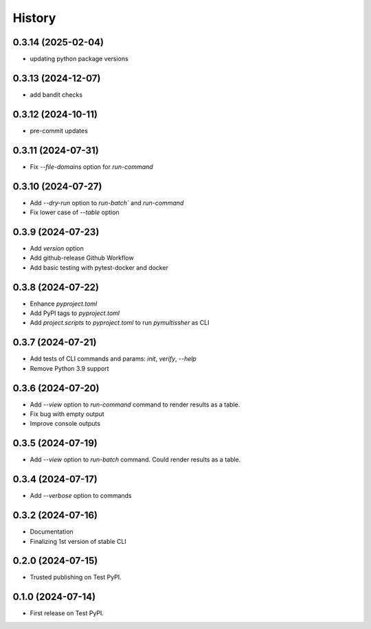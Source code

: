 =======
History
=======

0.3.14 (2025-02-04)
------------------

* updating python package versions

0.3.13 (2024-12-07)
------------------

* add bandit checks

0.3.12 (2024-10-11)
------------------

* pre-commit updates

0.3.11 (2024-07-31)
------------------

* Fix `--file-domains` option for `run-command`

0.3.10 (2024-07-27)
------------------

* Add `--dry-run` option to `run-batch`` and `run-command`
* Fix lower case of `--table` option

0.3.9 (2024-07-23)
------------------

* Add `version` option
* Add github-release Github Workflow
* Add basic testing with pytest-docker and docker

0.3.8 (2024-07-22)
------------------

* Enhance `pyproject.toml`
* Add PyPI tags to `pyproject.toml`
* Add `project.scripts` to `pyproject.toml` to run `pymultissher` as CLI

0.3.7 (2024-07-21)
------------------

* Add tests of CLI commands and params: `init`, `verify`, `--help`
* Remove Python 3.9 support

0.3.6 (2024-07-20)
------------------

* Add `--view` option to `run-command` command to render results as a table.
* Fix bug with empty output
* Improve console outputs

0.3.5 (2024-07-19)
------------------

* Add `--view` option to `run-batch` command. Could render results as a table.

0.3.4 (2024-07-17)
------------------

* Add `--verbose` option to commands

0.3.2 (2024-07-16)
------------------

* Documentation
* Finalizing 1st version of stable CLI

0.2.0 (2024-07-15)
------------------

* Trusted publishing on Test PyPI.

0.1.0 (2024-07-14)
------------------

* First release on Test PyPI.
